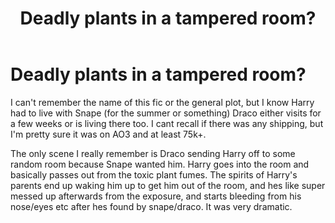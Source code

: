 #+TITLE: Deadly plants in a tampered room?

* Deadly plants in a tampered room?
:PROPERTIES:
:Author: trashelf
:Score: 4
:DateUnix: 1566876611.0
:DateShort: 2019-Aug-27
:FlairText: What's That Fic?
:END:
I can't remember the name of this fic or the general plot, but I know Harry had to live with Snape (for the summer or something) Draco either visits for a few weeks or is living there too. I cant recall if there was any shipping, but I'm pretty sure it was on AO3 and at least 75k+.

The only scene I really remember is Draco sending Harry off to some random room because Snape wanted him. Harry goes into the room and basically passes out from the toxic plant fumes. The spirits of Harry's parents end up waking him up to get him out of the room, and hes like super messed up afterwards from the exposure, and starts bleeding from his nose/eyes etc after hes found by snape/draco. It was very dramatic.

